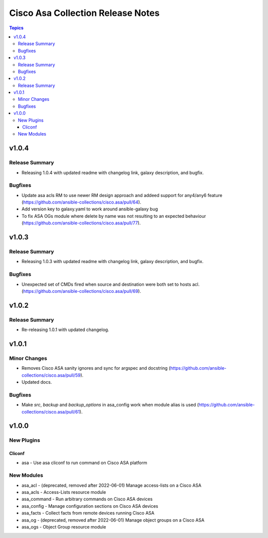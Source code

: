 ==================================
Cisco Asa Collection Release Notes
==================================

.. contents:: Topics

v1.0.4
======

Release Summary
---------------

- Releasing 1.0.4 with updated readme with changelog link, galaxy description, and bugfix.

Bugfixes
--------

- Update asa acls RM to use newer RM design approach and addeed support for any4/any6 feature (https://github.com/ansible-collections/cisco.asa/pull/64).
- Add version key to galaxy.yaml to work around ansible-galaxy bug
- To fix ASA OGs module where delete by name was not resulting to an expected behaviour (https://github.com/ansible-collections/cisco.asa/pull/77).

v1.0.3
======

Release Summary
---------------

- Releasing 1.0.3 with updated readme with changelog link, galaxy description, and bugfix.

Bugfixes
--------

- Unexpected set of CMDs fired when source and destination were both set to hosts acl. (https://github.com/ansible-collections/cisco.asa/pull/69).

v1.0.2
======

Release Summary
---------------

- Re-releasing 1.0.1 with updated changelog.

v1.0.1
======

Minor Changes
-------------

- Removes Cisco ASA sanity ignores and sync for argspec and docstring (https://github.com/ansible-collections/cisco.asa/pull/59).
- Updated docs.

Bugfixes
--------

- Make `src`, `backup` and `backup_options` in asa_config work when module alias is used (https://github.com/ansible-collections/cisco.asa/pull/61).

v1.0.0
======

New Plugins
-----------

Cliconf
~~~~~~~

- asa - Use asa cliconf to run command on Cisco ASA platform

New Modules
-----------

- asa_acl - (deprecated, removed after 2022-06-01) Manage access-lists on a Cisco ASA
- asa_acls - Access-Lists resource module
- asa_command - Run arbitrary commands on Cisco ASA devices
- asa_config - Manage configuration sections on Cisco ASA devices
- asa_facts - Collect facts from remote devices running Cisco ASA
- asa_og - (deprecated, removed after 2022-06-01) Manage object groups on a Cisco ASA
- asa_ogs - Object Group resource module
